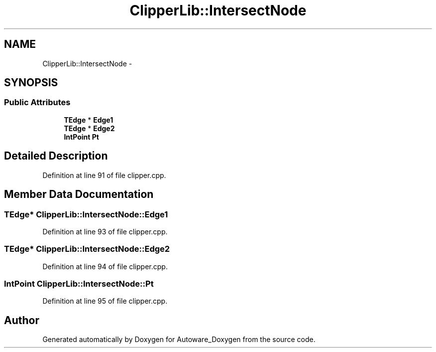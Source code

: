 .TH "ClipperLib::IntersectNode" 3 "Fri May 22 2020" "Autoware_Doxygen" \" -*- nroff -*-
.ad l
.nh
.SH NAME
ClipperLib::IntersectNode \- 
.SH SYNOPSIS
.br
.PP
.SS "Public Attributes"

.in +1c
.ti -1c
.RI "\fBTEdge\fP * \fBEdge1\fP"
.br
.ti -1c
.RI "\fBTEdge\fP * \fBEdge2\fP"
.br
.ti -1c
.RI "\fBIntPoint\fP \fBPt\fP"
.br
.in -1c
.SH "Detailed Description"
.PP 
Definition at line 91 of file clipper\&.cpp\&.
.SH "Member Data Documentation"
.PP 
.SS "\fBTEdge\fP* ClipperLib::IntersectNode::Edge1"

.PP
Definition at line 93 of file clipper\&.cpp\&.
.SS "\fBTEdge\fP* ClipperLib::IntersectNode::Edge2"

.PP
Definition at line 94 of file clipper\&.cpp\&.
.SS "\fBIntPoint\fP ClipperLib::IntersectNode::Pt"

.PP
Definition at line 95 of file clipper\&.cpp\&.

.SH "Author"
.PP 
Generated automatically by Doxygen for Autoware_Doxygen from the source code\&.
